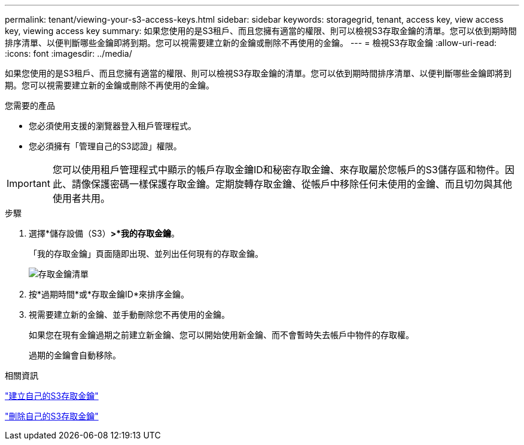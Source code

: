 ---
permalink: tenant/viewing-your-s3-access-keys.html 
sidebar: sidebar 
keywords: storagegrid, tenant, access key, view access key, viewing access key 
summary: 如果您使用的是S3租戶、而且您擁有適當的權限、則可以檢視S3存取金鑰的清單。您可以依到期時間排序清單、以便判斷哪些金鑰即將到期。您可以視需要建立新的金鑰或刪除不再使用的金鑰。 
---
= 檢視S3存取金鑰
:allow-uri-read: 
:icons: font
:imagesdir: ../media/


[role="lead"]
如果您使用的是S3租戶、而且您擁有適當的權限、則可以檢視S3存取金鑰的清單。您可以依到期時間排序清單、以便判斷哪些金鑰即將到期。您可以視需要建立新的金鑰或刪除不再使用的金鑰。

.您需要的產品
* 您必須使用支援的瀏覽器登入租戶管理程式。
* 您必須擁有「管理自己的S3認證」權限。



IMPORTANT: 您可以使用租戶管理程式中顯示的帳戶存取金鑰ID和秘密存取金鑰、來存取屬於您帳戶的S3儲存區和物件。因此、請像保護密碼一樣保護存取金鑰。定期旋轉存取金鑰、從帳戶中移除任何未使用的金鑰、而且切勿與其他使用者共用。

.步驟
. 選擇*儲存設備（S3）*>*我的存取金鑰*。
+
「我的存取金鑰」頁面隨即出現、並列出任何現有的存取金鑰。

+
image::../media/access_keys_view_list.png[存取金鑰清單]

. 按*過期時間*或*存取金鑰ID*來排序金鑰。
. 視需要建立新的金鑰、並手動刪除您不再使用的金鑰。
+
如果您在現有金鑰過期之前建立新金鑰、您可以開始使用新金鑰、而不會暫時失去帳戶中物件的存取權。

+
過期的金鑰會自動移除。



.相關資訊
link:creating-your-own-s3-access-keys.html["建立自己的S3存取金鑰"]

link:deleting-your-own-s3-access-keys.html["刪除自己的S3存取金鑰"]
